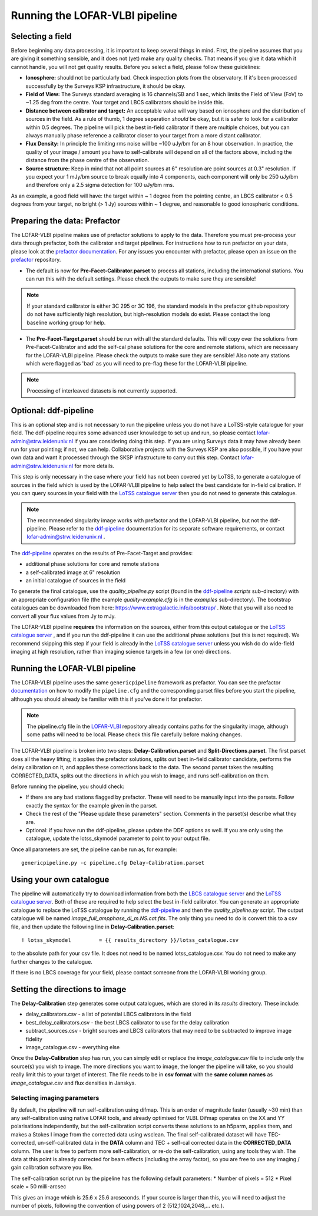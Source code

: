 

**********************************************
Running the LOFAR-VLBI pipeline
**********************************************

=================
Selecting a field 
=================

Before beginning any data processing, it is important to keep several things in mind. First, the pipeline assumes that you are giving it something sensible, and it does not (yet) make any quality checks. That means if you give it data which it cannot handle, you will not get quality results. Before you select a field, please follow these guidelines:

* **Ionosphere:** should not be particularly bad. Check inspection plots from the observatory.  If it's been processed successfully by the Surveys KSP infrastructure, it should be okay.
* **Field of View:** The Surveys standard averaging is 16 channels/SB and 1 sec, which limits the Field of View (FoV) to ~1.25 deg from the centre. Your target and LBCS calibrators should be inside this.
* **Distance between calibrator and target:** An acceptable value will vary based on ionosphere and the distribution of sources in the field. As a rule of thumb, 1 degree separation *should* be okay, but it is safer to look for a calibrator within 0.5 degrees. The pipeline will pick the best in-field calibrator if there are multiple choices, but you can always manually phase reference a calibrator closer to your target from a more distant calibrator.
* **Flux Density:** In principle the limiting rms noise will be ~100 uJy/bm for an 8 hour observation. In practice, the quality of your image / amount you have to self-calibrate will depend on all of the factors above, including the distance from the phase centre of the observation. 
* **Source structure:** Keep in mind that not all point sources at 6" resolution are point sources at 0.3" resolution. If you expect your 1 mJy/bm source to break equally into 4 components, each component will only be 250 uJy/bm and therefore only a 2.5 sigma detection for 100 uJy/bm rms. 

As an example, a good field will have: the target within ~ 1 degree from the pointing centre, an LBCS calibrator < 0.5 degrees from your target, no bright (> 1 Jy) sources within ~ 1 degree, and reasonable to good ionospheric conditions.

=============================
Preparing the data: Prefactor
=============================

The LOFAR-VLBI pipeline makes use of prefactor solutions to apply to the data. Therefore you must pre-process your data through prefactor, both the calibrator and target pipelines. For instructions how to run prefactor on your data, please look at the `prefactor documentation`_. For any issues you encounter with prefactor, please open an issue on the `prefactor`_ repository.


* The default is now for **Pre-Facet-Calibrator.parset** to process all stations, including the international stations. You can run this with the default settings. Please check the outputs to make sure they are sensible! 

.. note::
    If your standard calibrator is either 3C 295 or 3C 196, the standard models in the prefactor github repository do not have sufficiently high resolution, but high-resolution models do exist. Please contact the long baseline working group for help. 

* The **Pre-Facet-Target.parset** should be run with all the standard defaults. This will copy over the solutions from Pre-Facet-Calibrator and add the self-cal phase solutions for the core and remote stations, which are necessary for the LOFAR-VLBI pipeline. Please check the outputs to make sure they are sensible!  Also note any stations which were flagged as 'bad' as you will need to pre-flag these for the LOFAR-VLBI pipeline.

.. note::
    Processing of interleaved datasets is not currently supported.

======================
Optional: ddf-pipeline
======================

This is an optional step and is not necessary to run the pipeline unless you do not have a LoTSS-style catalogue for your field. The ddf-pipeline requires some advanced user knowledge to set up and run, so please contact lofar-admin@strw.leidenuniv.nl if you are considering doing this step. If you are using Surveys data it may have already been run for your pointing; if not, we can help. 
Collaborative projects with the Surveys KSP are also possible, if you have your own data and want it processed through the SKSP infastructure to carry out this step. Contact lofar-admin@strw.leidenuniv.nl for more details. 


This step is only necessary in the case where your field has not been covered yet by LoTSS, to generate a catalogue of sources in the field which is used by the LOFAR-VLBI pipeline to help select the best candidate for in-field calibration. If you can query sources in your field with the `LoTSS catalogue server`_ then you do not need to generate this catalogue. 

.. note::
    The recommended singularity image works with prefactor and the LOFAR-VLBI pipeline, but not the ddf-pipeline.  Please refer to the `ddf-pipeline`_ documentation for its separate software requirements, or contact lofar-admin@strw.leidenuniv.nl .


The `ddf-pipeline`_  operates on the results of Pre-Facet-Target and provides:

* additional phase solutions for core and remote stations
* a self-calibrated image at 6" resolution
* an initial catalogue of sources in the field

To generate the final catalogue, use the *quality_pipeline.py* script (found in the `ddf-pipeline`_ *scripts* sub-directory) with an appropriate configuration file (the example *quality-example.cfg* is in the *examples* sub-directory). The bootstrap catalogues can be downloaded from here: https://www.extragalactic.info/bootstrap/ . Note that you will also need to convert all your flux values from Jy to mJy.

The LOFAR-VLBI pipeline **requires** the information on the sources, either from this output catalogue or the `LoTSS catalogue server`_ , and if you run the ddf-pipeline it can use the additional phase solutions (but this is not required). We recommend skipping this step if your field is already in the `LoTSS catalogue server`_ unless you wish do do wide-field imaging at high resolution, rather than imaging science targets in a few (or one) directions. 


===============================
Running the LOFAR-VLBI pipeline
===============================

The LOFAR-VLBI pipeline uses the same ``genericpipeline`` framework as prefactor. You can see the prefactor `documentation`_ on how to modify the ``pipeline.cfg`` and the corresponding parset files before you start the pipeline, although you should already be familiar with this if you've done it for prefactor.

.. note::
    The pipeline.cfg file in the `LOFAR-VLBI`_ repository already contains paths for the singularity image, although some paths will need to be local. Please check this file carefully before making changes. 

The LOFAR-VLBI pipeline is broken into two steps: **Delay-Calibration.parset** and **Split-Directions.parset**. The first parset does all the heavy lifting; it applies the prefactor solutions, splits out best in-field calibrator candidate, performs the delay calibration on it, and applies these corrections back to the data. The second parset takes the resulting CORRECTED_DATA, splits out the directions in which you wish to image, and runs self-calibration on them. 


Before running the pipeline, you should check:

* If there are any bad stations flagged by prefactor. These will need to be manually input into the parsets. Follow exactly the syntax for the example given in the parset.

* Check the rest of the "Please update these parameters" section. Comments in the parset(s) describe what they are. 

* Optional: if you have run the ddf-pipeline, please update the DDF options as well. If you are only using the catalogue, update the lotss_skymodel parameter to point to your output file. 

Once all parameters are set, the pipeline can be run as, for example::

   genericpipeline.py -c pipeline.cfg Delay-Calibration.parset

========================
Using your own catalogue
========================

The pipeline will automatically try to download information from both the `LBCS catalogue server`_ and the `LoTSS catalogue server`_. Both of these are required to help select the best in-field calibrator. You can generate an appropriate catalogue to replace the LoTSS catalogue by running the `ddf-pipeline`_ and then the *quality_pipeline.py* script. The output catalogue will be named *image_full_ampphase_di_m.NS.cat.fits*.  The only thing you need to do is convert this to a csv file, and then update the following line in **Delay-Calibration.parset**::

    ! lotss_skymodel         = {{ results_directory }}/lotss_catalogue.csv

to the absolute path for your csv file. It does not need to be named lotss_catalogue.csv.  You do not need to make any further changes to the catalogue.

If there is no LBCS coverage for your field, please contact someone from the LOFAR-VLBI working group.

===============================
Setting the directions to image
===============================

The **Delay-Calibration** step generates some output catalogues, which are stored in its *results* directory. These include:

* delay_calibrators.csv - a list of potential LBCS calibrators in the field 
* best_delay_calibrators.csv - the best LBCS calibrator to use for the delay calibration
* subtract_sources.csv - bright sources and LBCS calibrators that may need to be subtracted to improve image fidelity
* image_catalogue.csv - everything else

Once the **Delay-Calibration** step has run, you can simply edit or replace the *image_catalogue.csv* file to include only the source(s) you wish to image. The more directions you want to image, the longer the pipeline will take, so you should really limit this to your target of interest. The file needs to be in **csv format** with the **same column names** as *image_catalogue.csv* and flux densities in Janskys.

Selecting imaging parameters
^^^^^^^^^^^^^^^^^^^^^^^^^^^^

By default, the pipeline will run self-calibration using difmap. This is an order of magnitude faster (usually ~30 min) than any self-calibration using native LOFAR tools, and already optimised for VLBI. Difmap operates on the XX and YY polarisations independently, but the self-calibration script converts these solutions to an h5parm, applies them, and makes a Stokes I image from the corrected data using wsclean. The final self-calibrated dataset will have TEC-corrected, un-self-calibrated data in the **DATA** column and TEC + self-cal corrected data in the **CORRECTED_DATA** column. The user is free to perform more self-calibration, or re-do the self-calibration, using any tools they wish. The data at this point is already corrected for beam effects (including the array factor), so you are free to use any imaging / gain calibration software you like.

The self-calibration script run by the pipeline has the following default parameters:
* Number of pixels = 512
* Pixel scale = 50 milli-arcsec

This gives an image which is 25.6 x 25.6 arcseconds. If your source is larger than this, you will need to adjust the number of pixels, following the convention of using powers of 2 (512,1024,2048,... etc.). 
   
.. _help:

.. _LOFAR-VLBI: https://github.com/lmorabit/lofar-vlbi
.. _LoTSS catalogue server: https://vo.astron.nl/lofartier1/lofartier1.xml/cone/form
.. _LBCS catalogue server: https://lofar-surveys.org/lbcs.html
.. _Long Baseline Pipeline GitHub issues: https://github.com/lmorabit/lofar-vlbi/issues
.. _prefactor: https://github.com/lofar-astron/prefactor
.. _prefactor documentation: https://www.astron.nl/citt/prefactor/
.. _documentation: file:///media/quasarfix/media/cep3/prefactor/docs/build/html/parset.html
.. _ddf-pipeline: https://github.com/mhardcastle/ddf-pipeline
